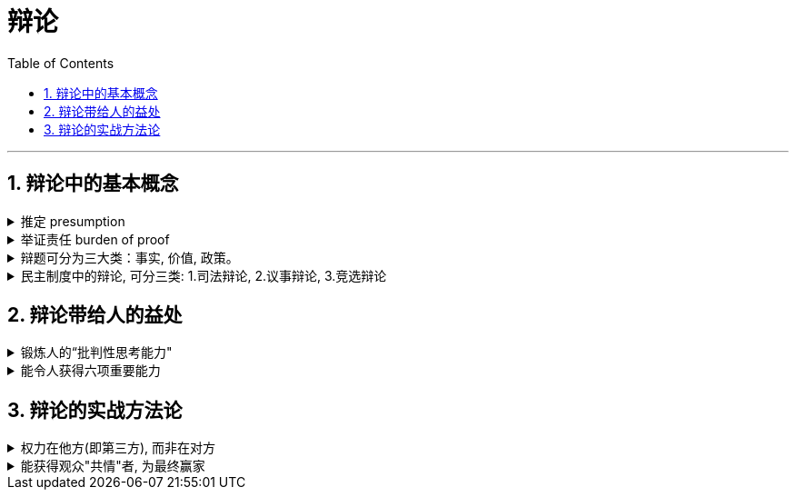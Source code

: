 
= 辩论
:toc: left
:toclevels: 3
:sectnums:
:stylesheet: myAdocCss.css

'''



== 辩论中的基本概念

.推定 presumption
[%collapsible%close]
====
推定（presumption）：是辩论开始前，我们在某项争议问题上的既定立场。如果此一立场没有被足够的证据与理由给驳倒，我们就会维持对此一立场的支持.

*注意: 推定某事实对的，与它是否真的是对的，并没有必然关系，我们之所以支持它，是因为迄今没有证据让我们不支持它。* (即, 我们认为外星人不存在, 与它是否真的不存在, 没有关系. 我们现在相信该观点, 是因为至今没有发现反例存在.)

对于未知的事物: +
→ 如果我们预先认定它不存在，要推翻这个认定，只要等以后发现了它就行了。 +
→ 但是，如果我们预先认定它存在，要推翻这个认定，却需要彻底查找所有的地方才行，这往往是不切实际的。

所以，在实际上（特别是在科学研究中），在没有确凿的证据表明某个事物存在以前，我们都是认定它不存在的。

“推定”的观念, 被纳入了许多制度化的真实辩论中: +
- 法庭辩论中有所谓“无罪推定”，意思是任何人都是无罪的，直到有人先证明其有罪； +
- 议事及竞选辩论则有所谓“现状推定”，在新政策或新人选证明其优于现状前，我们能可保持不变。

'''
====

.举证责任 burden of proof
[%collapsible%close]
====
举证责任（burden of proof）: 就是挑战“推定”的一方，所必须担负的证明责任。 +
既然“推定”在被成功挑战前，将继续维持现状，那么确认了“推定”，也就等于确认了要由谁来发动挑战。所谓的“举证责任”（burden of proof）指的就是挑战“推定”的一方，所必须担负的证明责任。

做到什么程度, 算满足推翻了“推定”呢？ — 至少反对“推定”的理由, 要胜过原本支持推定的理由。*如果举证完毕后仍是五五开，那么多数人仍会选维持推定（因为改变是要付出额外风险的）。* 挑战推定的一方要达成六四开，或至少是51对49，才能赢得这场“反推定战争”。

'''
====

.辩题可分为三大类：事实, 价值, 政策。
[%collapsible%close]
====

[.small]
[options="autowidth" cols="1a,1a"]
|===
|Header 1 |Header 2

|1.事实辩题（resolution of fact）: 探讨某种现象，是否存在或发生。
|如: +
- 温饱是/不是谈道德的必要条件? +
- 艾滋病是/不是医学问题，不是社会问题? +
- 真理越/不会越辩越明?

|2.价值辩题（resolution of value）: 探讨某种主观评价, 赞成还是不赞成. 或为两种认识，排定优劣或重要顺序。
|如: +
储蓄（事项/主词）是良好习惯（判断/正面评价） +
后冷战时期，美国以军事介入支持民主国家的做法，是适当的 +
经济（事项/主词）重于（判断/大于）环保（事项/受词）

当评价或比较的对象， 是某种行动或政策时，“价值辩题”将与“政策辩题”相当类似.

|3.政策辩题（resolution of policy）（即“行动辩题”resolution of action）： 探讨某个个人或团体，是否应该采取某种行动。
|如 : +
你应该念医学院 +
我国应继续兴建核能电厂

不过, 政策辩题也有两个缺点 :

1. 政策辩论涉及许多细节问题，需要大量的资料作证，往往造成参加者的沉重负担。
2. 政策辩题涉及政策主事者（政府）及特定政策法令系统，较不适合跨国性辩论大赛使用.

|*"事实"、"价值"及"政策"辩题间，存在着一种层级关系 ——1. 做出何种"政策", 需由"价值判断"来做支撑; 2. 而该"价值判断"从何产生，就由"事实依据"来证明.*
|image:../img/0043.svg[,]

例如, 要证明“我国应全面禁烟”(政策)，支持者必须先证明“吸烟大幅度提高肺癌发生率”（事实辩题），再据以主张“吸烟是不良嗜好”（价值辩题），才能主张“我国应全面禁烟”（政策辩题）。

|===
'''
====

.民主制度中的辩论, 可分三类: 1.司法辩论, 2.议事辩论, 3.竞选辩论
[%collapsible%close]
====
民主制度中的辩论, 一般可分为三类：①司法辩论（judicial debates）、②议事辩论（parliamentary debates），以及③竞选辩论（campaign debates）。刚好对应于民主制度的三大部门(三权分立)——司法、立法, 行政。


[.small]
[options="autowidth" cols="1a,1a,1a"]
|===
|Header 1 |Header 2 |中立的裁决者

|议事辩论
|→ 立法
|保持中立的议员，或会场外的舆论。

|司法辩论
|→ 司法
|通常由一位法官、多位法官，或是陪审团来担任。

|竞选辩论
|→ 行政
|选民手中的一票
|===

这三类辩论的输赢, 都不是由辩论双方自己作出的, 而是由"第三方"来裁决的. 也就是说，无论是哪一种“正式辩论”，正反双方及其辩论的过程所扮演的，只是工具，目的在让"第三方裁决者"做出更好的裁决。

政治中 “正式辩论”的一项特色是，参加辩论的各方人马，通常不会以说服对方为目标。因为**他们知道，在制度设计上，对方是“不能也不会”被他们说服的** (人是不可能被说服的, 只能被社会打服)，他们要说服的是“中立的第三方”——观看仪式辩论的公众、欣赏竞选辩论的选民，以及聆听法庭辩词的法官或陪审团。

**而在生活中的“人际辩论”中，**辩论者中的一方往往也自认为是辩论胜负的裁决者，*“球员兼裁判”的情况很常见。*

'''
====



== 辩论带给人的益处

.锻炼人的“批判性思考能力"
[%collapsible%close]
====
多数辩题都是正反皆言之成理的, 目的就是为了达成训练“批判思考". 为了竞赛的公平性，多数辩题都是正反皆言之成理的。正因为辩论可以培养这两项基本态度，因此对达成训练“批判思考”（critical thinking）很有帮助。

- 能培养辩手“换位思考”（decentering）的态度，即: 即使不同意对方的立场，也要体验从对方的角度观察问题。
- 能培养辩手“延迟判断”（suspend judgment）的态度，即: 深入思考问题，再作出“明智”（informed）判断，不要遽下结论。

'''
====

.能令人获得六项重要能力
[%collapsible%close]
====
训练辩论, 可以得到六项重要能力：①提升民主参与的能力、②孕育社会的领导精英、③培养求知的能力与兴趣、④接触与整合多元知识、⑤提升批判思考的能力，⑥提升口语传播能力等。

[.small]
[options="autowidth" cols="1a,1a"]
|===
|Header 1 |Header 2

|1.接触与整合多元知识
|- 与通识课程比较起来，竞赛辩论是学生接触与整合多元知识的更佳途径。 +
台湾竞赛辩论的常见辩题，范围就广及法学、政治学、教育学、社会学、经济学、心理学与自然科学（例如核能辩论）。更重要的是，对多数辩题而言，单一领域的知识是不够的。辩论选手们必须将相关学科的知识整合起来，才能构筑出强而有力的论点，这等于是一种科技整合的训练。 +
+
以“安乐死应合法化”的辩论为例，虽然表面上这是一个“法律”题目，但一位法律系学生将很难只靠自己的本行应战。要想在竞赛辩论中取胜，除了法学以外，他可能还必须接触医学、社会学、心理学、哲学，甚至神学的知识， 并且将这些知识整合在一起。试问，有哪种通识课程可以达成这样的效果呢？

- 辩论选手们需要充分的证据与资料为后盾。在密集的准备过程中，许多辩论选手因此学会了搜集、分析与整理资料的技巧。

|2.提升批判思考的能力
|- 批判思考能力可以分为两大类： +
1.*判定"论证的性质"* : 判定证据的类型、*评估"论证的品质"*、判断**"证据与论点间, 是否有关联"**等 +
2.提出论证 : 选择有力证据, 来为个人立场辩护; 为问题拟出最佳解决方案; 预期对方的反对论证，提出高品质论证的能力等。

- 中国传统中, 不善于批判性思考. 古人怎么说，他便怎么信。造成这种习惯的原因主要有： +
→ 中国不讲究辩论术。 +
→ 事事主张退让, 和谐，因而真理泯没，是非颠倒.

|3.提升口语表达能力, 能建立参加者的勇气.
|
|===

根据辩论学者基利与特龙（Keele & Matlon，1984）对美国全国辩论锦标赛理念选手所进行的调查，发现其中有高达九成的人，后来至少获得硕士学位。

'''
====


== 辩论的实战方法论

.权力在他方(即第三方), 而非在对方
[%collapsible%close]
====
辩论是一种“权力在他方(而非对方)”的话语体系。辩论, 本质目的不是为了说服对方, 而是为了拉拢第三方听众的数量, 扩大自己的_盟友_. → 即, 将”中立者”转化为”支持者”; 将”反对者”转化为”中立者”.

即表面上看彼此都盯着对手，其实心里是在想着怎样得到旁观者的认同。**对手其实并不重要， 他们只是我们向第三方证明自己更优秀的一个工具。**辩论其实是辩给第三方(陪审团)听. **辩论是针对第三方的，那些游移不定、看哪边都觉得有道理的观众，才是我们真正要争取的对象。这是辩论的基本策略，**也是辩论者要"讲究风度"的根本原因。

'''
====

.能获得观众"共情"者, 为最终赢家
[%collapsible%close]
====
辩论总会遇到论点出尽的时候，*能讲的都讲了，利弊都摆在这里并且反复质询过了，可形势仍然不明朗。这个时候，观众看的是什么呢？看谁更能打动(共情)自己。*

演讲要先和自己的支持者, 建立语言和情绪上的默联结。 而那些表情漠不关心的人，既有可能是"中立者"，也有可能是"反对者". 你的策略就是: +
→ 要将"中立者"转化为"支持者"， +
→ 并将那些不那么坚定的"反对者"转化为"中立者"。 +
→ 那些主动打断我们，提出刁钻问题的人，则是活跃的反对者。我们的策略是良好的应对挑战, 来强化"支持者"的关注，并转化部分"中立者"加入"支持者"的行列。

'''
====















